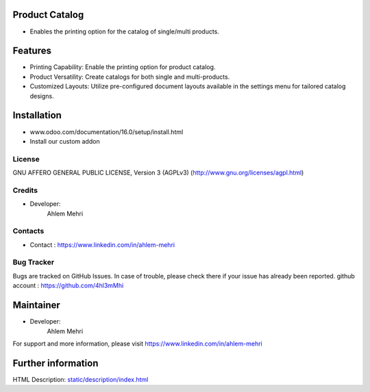 Product Catalog
=================
* Enables the printing option for the catalog of single/multi products.

Features
=================
* Printing Capability: Enable the printing option for product catalog.
* Product Versatility: Create catalogs for both single and multi-products.
* Customized Layouts: Utilize pre-configured document layouts available in the settings menu for tailored catalog designs.

Installation
============
- www.odoo.com/documentation/16.0/setup/install.html
- Install our custom addon

License
-------
GNU AFFERO GENERAL PUBLIC LICENSE, Version 3 (AGPLv3)
(http://www.gnu.org/licenses/agpl.html)

Credits
-------
* Developer:
   Ahlem Mehri

Contacts
--------
* Contact : https://www.linkedin.com/in/ahlem-mehri

Bug Tracker
-----------
Bugs are tracked on GitHub Issues. In case of trouble, please check there if your issue has already been reported.
github account :  https://github.com/4hl3mMhi

Maintainer
==========
* Developer:
   Ahlem Mehri

For support and more information, please visit https://www.linkedin.com/in/ahlem-mehri

Further information
===================
HTML Description: `<static/description/index.html>`__
